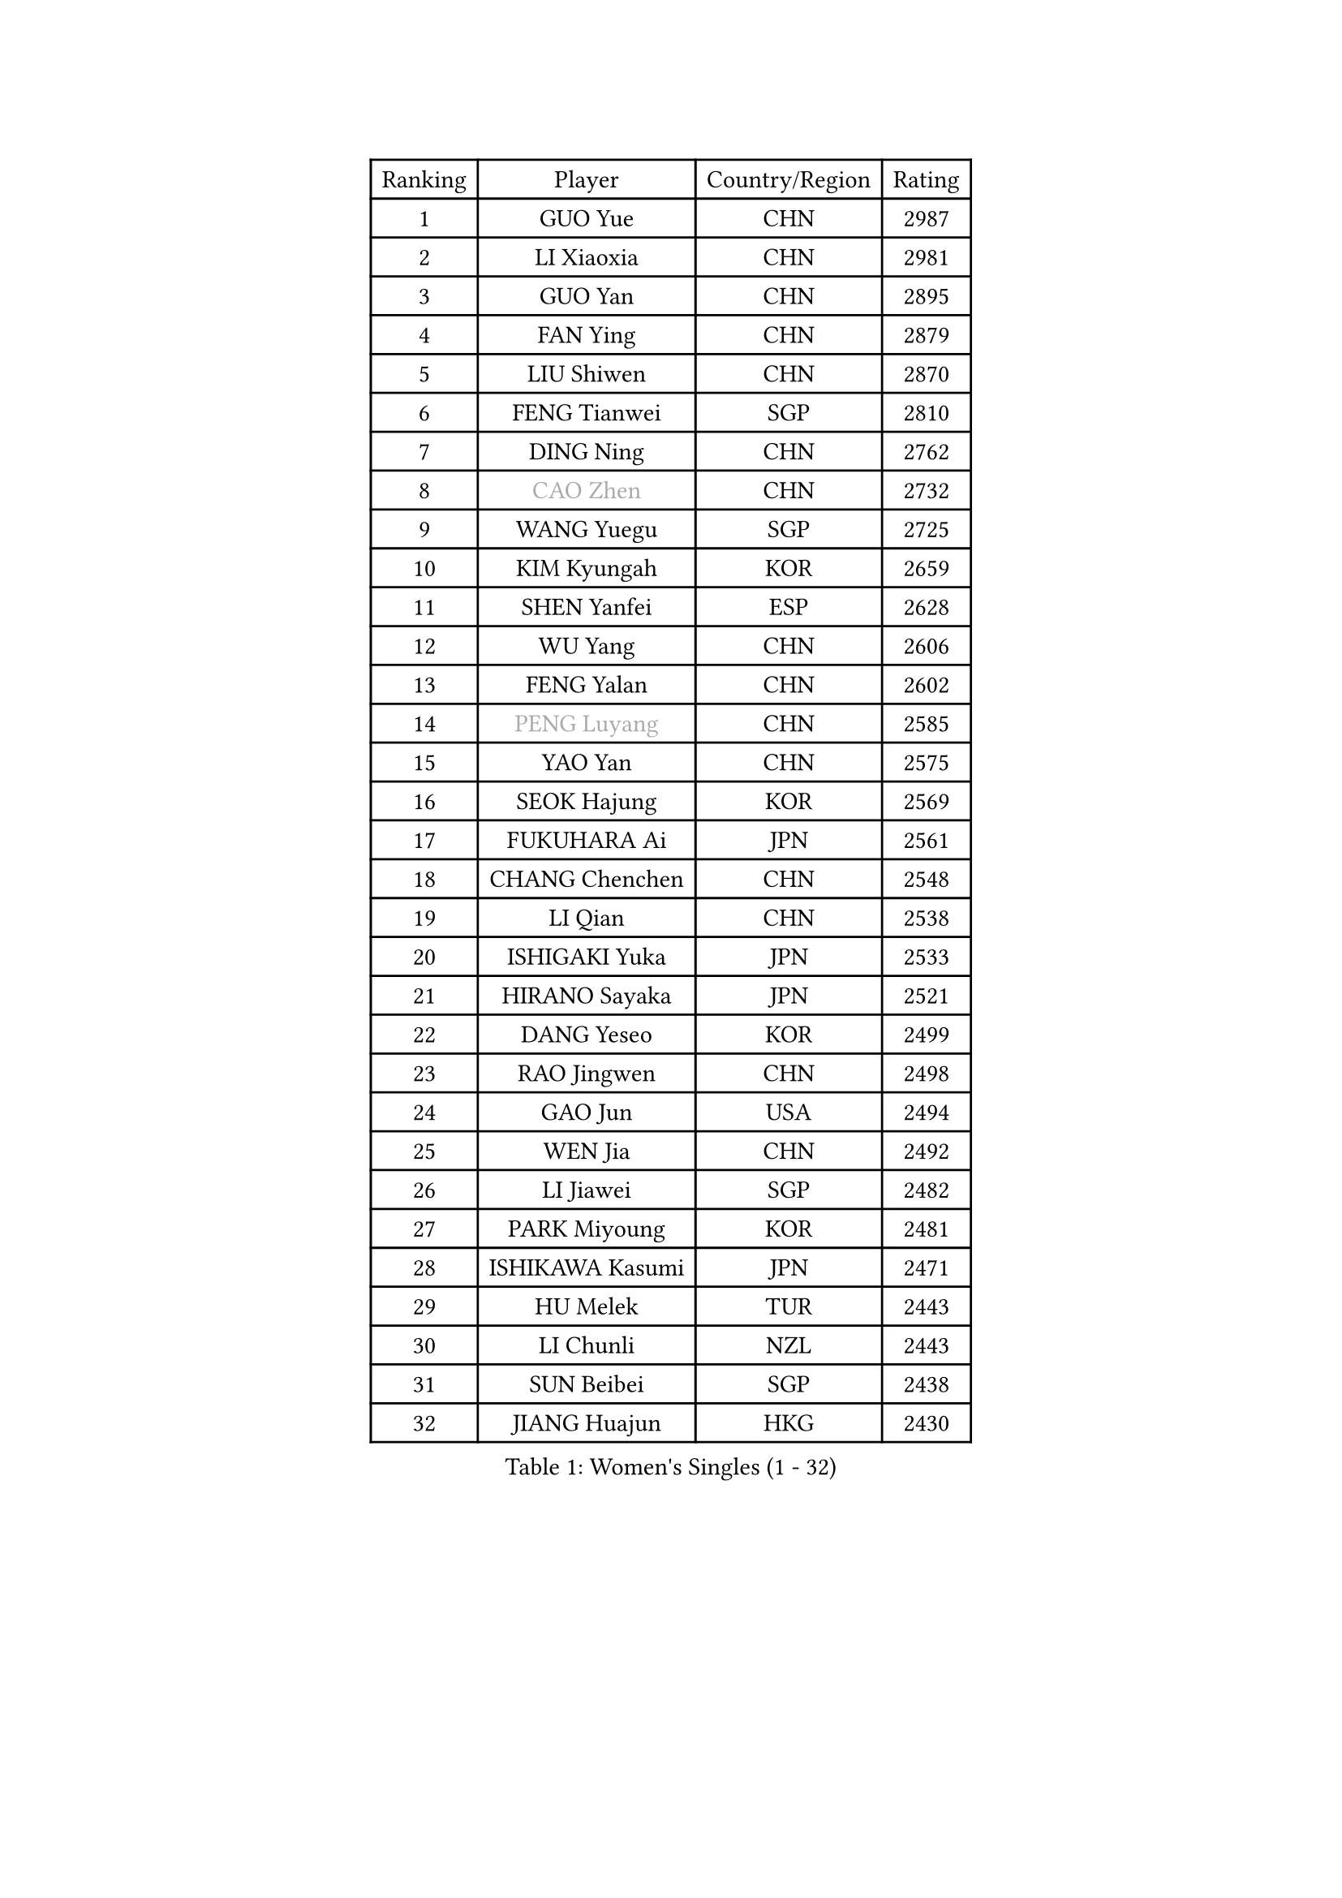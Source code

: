 
#set text(font: ("Courier New", "NSimSun"))
#figure(
  caption: "Women's Singles (1 - 32)",
    table(
      columns: 4,
      [Ranking], [Player], [Country/Region], [Rating],
      [1], [GUO Yue], [CHN], [2987],
      [2], [LI Xiaoxia], [CHN], [2981],
      [3], [GUO Yan], [CHN], [2895],
      [4], [FAN Ying], [CHN], [2879],
      [5], [LIU Shiwen], [CHN], [2870],
      [6], [FENG Tianwei], [SGP], [2810],
      [7], [DING Ning], [CHN], [2762],
      [8], [#text(gray, "CAO Zhen")], [CHN], [2732],
      [9], [WANG Yuegu], [SGP], [2725],
      [10], [KIM Kyungah], [KOR], [2659],
      [11], [SHEN Yanfei], [ESP], [2628],
      [12], [WU Yang], [CHN], [2606],
      [13], [FENG Yalan], [CHN], [2602],
      [14], [#text(gray, "PENG Luyang")], [CHN], [2585],
      [15], [YAO Yan], [CHN], [2575],
      [16], [SEOK Hajung], [KOR], [2569],
      [17], [FUKUHARA Ai], [JPN], [2561],
      [18], [CHANG Chenchen], [CHN], [2548],
      [19], [LI Qian], [CHN], [2538],
      [20], [ISHIGAKI Yuka], [JPN], [2533],
      [21], [HIRANO Sayaka], [JPN], [2521],
      [22], [DANG Yeseo], [KOR], [2499],
      [23], [RAO Jingwen], [CHN], [2498],
      [24], [GAO Jun], [USA], [2494],
      [25], [WEN Jia], [CHN], [2492],
      [26], [LI Jiawei], [SGP], [2482],
      [27], [PARK Miyoung], [KOR], [2481],
      [28], [ISHIKAWA Kasumi], [JPN], [2471],
      [29], [HU Melek], [TUR], [2443],
      [30], [LI Chunli], [NZL], [2443],
      [31], [SUN Beibei], [SGP], [2438],
      [32], [JIANG Huajun], [HKG], [2430],
    )
  )#pagebreak()

#set text(font: ("Courier New", "NSimSun"))
#figure(
  caption: "Women's Singles (33 - 64)",
    table(
      columns: 4,
      [Ranking], [Player], [Country/Region], [Rating],
      [33], [GU Yuting], [CHN], [2421],
      [34], [ZHU Yuling], [MAC], [2419],
      [35], [LI Xiaodan], [CHN], [2414],
      [36], [LI Jie], [NED], [2413],
      [37], [TIKHOMIROVA Anna], [RUS], [2408],
      [38], [MOON Hyunjung], [KOR], [2394],
      [39], [LI Qian], [POL], [2393],
      [40], [LAU Sui Fei], [HKG], [2392],
      [41], [JIA Jun], [CHN], [2388],
      [42], [WU Xue], [DOM], [2377],
      [43], [#text(gray, "CAO Lisi")], [CHN], [2375],
      [44], [SAMARA Elizabeta], [ROU], [2371],
      [45], [YU Mengyu], [SGP], [2365],
      [46], [HUANG Yi-Hua], [TPE], [2357],
      [47], [LIU Jia], [AUT], [2353],
      [48], [WU Jiaduo], [GER], [2347],
      [49], [WANG Xuan], [CHN], [2345],
      [50], [LIN Ling], [HKG], [2337],
      [51], [EKHOLM Matilda], [SWE], [2332],
      [52], [MONTEIRO DODEAN Daniela], [ROU], [2331],
      [53], [HAN Hye Song], [PRK], [2329],
      [54], [FUJII Hiroko], [JPN], [2328],
      [55], [ERDELJI Anamaria], [SRB], [2325],
      [56], [WANG Chen], [CHN], [2321],
      [57], [TIE Yana], [HKG], [2318],
      [58], [KANG Misoon], [KOR], [2312],
      [59], [FEHER Gabriela], [SRB], [2312],
      [60], [LANG Kristin], [GER], [2311],
      [61], [LI Xue], [FRA], [2302],
      [62], [LEE Ho Ching], [HKG], [2301],
      [63], [ZHANG Rui], [HKG], [2300],
      [64], [SUH Hyo Won], [KOR], [2298],
    )
  )#pagebreak()

#set text(font: ("Courier New", "NSimSun"))
#figure(
  caption: "Women's Singles (65 - 96)",
    table(
      columns: 4,
      [Ranking], [Player], [Country/Region], [Rating],
      [65], [CHEN TONG Fei-Ming], [TPE], [2297],
      [66], [LI Jiao], [NED], [2296],
      [67], [YANG Ha Eun], [KOR], [2294],
      [68], [KIM Jong], [PRK], [2292],
      [69], [TOTH Krisztina], [HUN], [2292],
      [70], [VACENOVSKA Iveta], [CZE], [2290],
      [71], [CHENG I-Ching], [TPE], [2287],
      [72], [YAN Chimei], [SMR], [2287],
      [73], [CHOI Moonyoung], [KOR], [2286],
      [74], [SKOV Mie], [DEN], [2285],
      [75], [SUN Jin], [CHN], [2284],
      [76], [ODOROVA Eva], [SVK], [2279],
      [77], [HIURA Reiko], [JPN], [2276],
      [78], [YIP Lily], [USA], [2274],
      [79], [SCHALL Elke], [GER], [2273],
      [80], [LEE Eunhee], [KOR], [2260],
      [81], [YAMANASHI Yuri], [JPN], [2248],
      [82], [NI Xia Lian], [LUX], [2248],
      [83], [CHEN Meng], [CHN], [2245],
      [84], [YANG Fen], [CGO], [2238],
      [85], [BOLLMEIER Nadine], [GER], [2235],
      [86], [POTA Georgina], [HUN], [2234],
      [87], [SOLJA Amelie], [AUT], [2231],
      [88], [FUKUOKA Haruna], [JPN], [2230],
      [89], [MU Zi], [CHN], [2229],
      [90], [STRBIKOVA Renata], [CZE], [2229],
      [91], [PESOTSKA Margaryta], [UKR], [2227],
      [92], [MORIZONO Misaki], [JPN], [2224],
      [93], [WAKAMIYA Misako], [JPN], [2224],
      [94], [KIM Minhee], [KOR], [2220],
      [95], [LOVAS Petra], [HUN], [2218],
      [96], [FERLIANA Christine], [INA], [2217],
    )
  )#pagebreak()

#set text(font: ("Courier New", "NSimSun"))
#figure(
  caption: "Women's Singles (97 - 128)",
    table(
      columns: 4,
      [Ranking], [Player], [Country/Region], [Rating],
      [97], [KRAVCHENKO Marina], [ISR], [2215],
      [98], [PAVLOVICH Veronika], [BLR], [2215],
      [99], [PASKAUSKIENE Ruta], [LTU], [2212],
      [100], [#text(gray, "KONISHI An")], [JPN], [2211],
      [101], [PARK Seonghye], [KOR], [2207],
      [102], [#text(gray, "FUJINUMA Ai")], [JPN], [2205],
      [103], [RAMIREZ Sara], [ESP], [2198],
      [104], [LI Isabelle Siyun], [SGP], [2195],
      [105], [SHAN Xiaona], [GER], [2194],
      [106], [ZHAO Yan], [CHN], [2193],
      [107], [BAKULA Andrea], [CRO], [2193],
      [108], [ONO Shiho], [JPN], [2193],
      [109], [KIM Hye Song], [PRK], [2190],
      [110], [GATINSKA Katalina], [BUL], [2189],
      [111], [XU Jie], [POL], [2185],
      [112], [ZHENG Jiaqi], [USA], [2184],
      [113], [YOON Sunae], [KOR], [2180],
      [114], [NTOULAKI Ekaterina], [GRE], [2177],
      [115], [BILENKO Tetyana], [UKR], [2177],
      [116], [KUZMINA Elena], [RUS], [2175],
      [117], [BOROS Tamara], [CRO], [2175],
      [118], [CREEMERS Linda], [NED], [2168],
      [119], [PAVLOVICH Viktoria], [BLR], [2168],
      [120], [LI Qiangbing], [AUT], [2166],
      [121], [#text(gray, "MOCROUSOV Elena")], [MDA], [2165],
      [122], [YI Fangxian], [USA], [2164],
      [123], [KIM Kyungha], [KOR], [2160],
      [124], [SOLJA Petrissa], [GER], [2159],
      [125], [GRUNDISCH Carole], [FRA], [2159],
      [126], [XIAN Yifang], [FRA], [2158],
      [127], [MA Chao In], [MAC], [2152],
      [128], [TAN Wenling], [ITA], [2145],
    )
  )